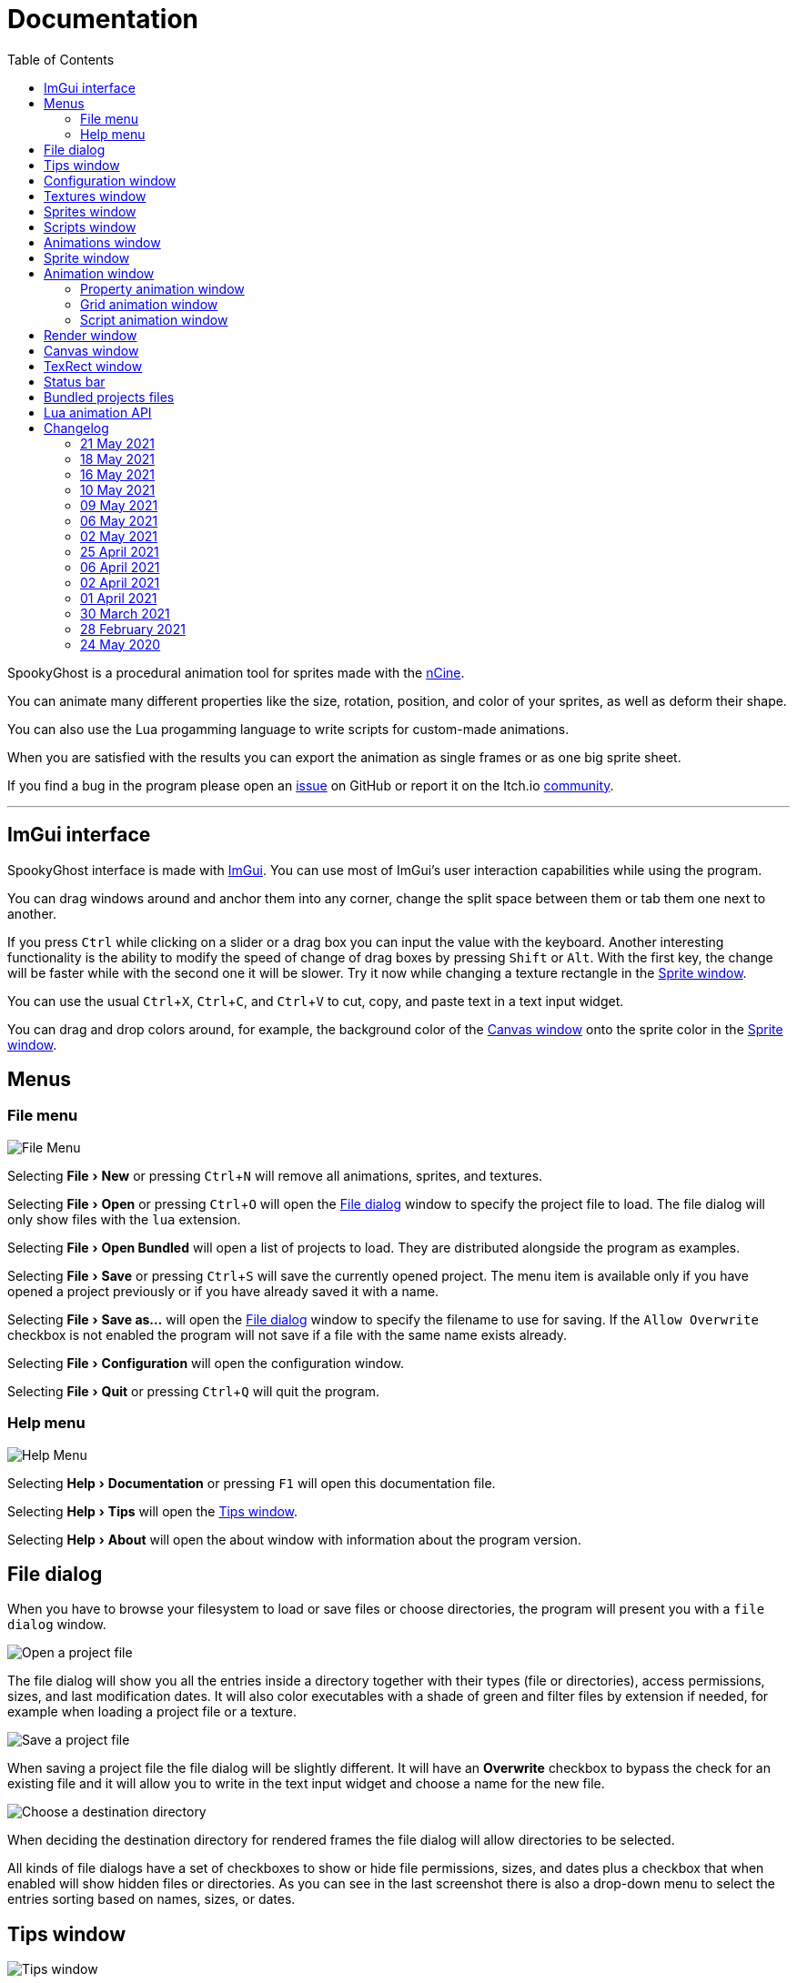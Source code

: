 = Documentation
:nofooter:
:toc: left
:toclevels: 3
:icons: font
:favicon:
:experimental:
:source-highlighter: rouge

SpookyGhost is a procedural animation tool for sprites made with the https://ncine.github.io/[nCine].

You can animate many different properties like the size, rotation, position, and color of your sprites, as well as deform their shape.

You can also use the Lua progamming language to write scripts for custom-made animations.

When you are satisfied with the results you can export the animation as single frames or as one big sprite sheet.

If you find a bug in the program please open an https://github.com/SpookyGhost2D/SpookyGhost/issues[issue] on GitHub or report it on the Itch.io https://encelo.itch.io/spookyghost/community[community].

'''

== ImGui interface

SpookyGhost interface is made with https://github.com/ocornut/imgui[ImGui]. You can use most of ImGui's user interaction capabilities while using the program.

You can drag windows around and anchor them into any corner, change the split space between them or tab them one next to another.

If you press kbd:[Ctrl] while clicking on a slider or a drag box you can input the value with the keyboard.
Another interesting functionality is the ability to modify the speed of change of drag boxes by pressing kbd:[Shift] or kbd:[Alt]. With the first key, the change will be faster while with the second one it will be slower. Try it now while changing a texture rectangle in the <<Sprite window>>.

You can use the usual kbd:[Ctrl + X], kbd:[Ctrl + C], and kbd:[Ctrl + V] to cut, copy, and paste text in a text input widget.

You can drag and drop colors around, for example, the background color of the <<Canvas window>> onto the sprite color in the <<Sprite window>>.

== Menus

=== File menu
image::file_menu.png[File Menu]

Selecting menu:File[New] or pressing kbd:[Ctrl+N] will remove all animations, sprites, and textures.

Selecting menu:File[Open] or pressing kbd:[Ctrl+O] will open the <<File dialog>> window to specify the project file to load. The file dialog will only show files with the `lua` extension.

Selecting menu:File[Open Bundled] will open a list of projects to load.
They are distributed alongside the program as examples.

Selecting menu:File[Save] or pressing kbd:[Ctrl+S] will save the currently opened project.
The menu item is available only if you have opened a project previously or if you have already saved it with a name.

Selecting menu:File[Save as...] will open the <<File dialog>> window to specify the filename to use for saving.
If the `Allow Overwrite` checkbox is not enabled the program will not save if a file with the same name exists already.

Selecting menu:File[Configuration] will open the configuration window.

Selecting menu:File[Quit] or pressing kbd:[Ctrl+Q] will quit the program.

=== Help menu
image::help_menu.png[Help Menu]

Selecting menu:Help[Documentation] or pressing kbd:[F1] will open this documentation file.

Selecting menu:Help[Tips] will open the <<Tips window>>.

Selecting menu:Help[About] will open the about window with information about the program version.

== File dialog

When you have to browse your filesystem to load or save files or choose directories, the program will present you with a `file dialog` window.

image::file_dialog_open.png[Open a project file]

The file dialog will show you all the entries inside a directory together with their types (file or directories), access permissions, sizes, and last modification dates. It will also color executables with a shade of green and filter files by extension if needed, for example when loading a project file or a texture.

image::file_dialog_save.png[Save a project file]

When saving a project file the file dialog will be slightly different. It will have an btn:[Overwrite] checkbox to bypass the check for an existing file and it will allow you to write in the text input widget and choose a name for the new file.

image::file_dialog_dir.png[Choose a destination directory]

When deciding the destination directory for rendered frames the file dialog will allow directories to be selected.

All kinds of file dialogs have a set of checkboxes to show or hide file permissions, sizes, and dates plus a checkbox that when enabled will show hidden files or directories. As you can see in the last screenshot there is also a drop-down menu to select the entries sorting based on names, sizes, or dates.

== Tips window

image::tips_window.png[Tips window]

The `Tips` window will show you a random tip about the program every time you start it.

You can read to the previous or the next tip with the btn:[Prev] and btn:[Next] buttons.

There is also a checkbox to enable or disable the default behavior of automatically showing this window on start.
The same checkbox is also present in the <<Configuration window>>.

== Configuration window

image::configuration_window.png[Configuration window]

The `Configuration` window contains some customizable properties that will be used every time the program starts.

The top section allows you to change the window size or to choose a fullscreen mode.
You can make the window btn:[Resizable] or not as well as btn:[Apply] your changes immediately or go back to btn:[Current] window settings.

Next, you can enable or disable btn:[Vertical Sync]. If you disable it you can specify a `Frame Limit` to control the number of frames rendered per second or select `0` to switch it off.
To apply the changes in this section you need to save the configuration and restart the program.

You can choose the initial canvas size that will be used when the program starts for the first time as well as the maximum size of the Lua project file.

After that, you can choose the name of a project file that will be loaded the first time you start the program and optionally play it right away.

The three text input widgets will let you choose a path for textures, sprites, and scripts that will be concatenated if you specify a relative path when loading.

With the last checkbox you can enable or disable the automatic showing of the <<Tips window>> when the program starts up.

Upon closing the window the configuration will be saved in the `config.lua` file in the same directory as the program executable.

== Textures window

image::textures_window.png[Textures window]

One of the tabs in the top left corner of the interface is the `Textures` window.

Before being able to create any sprite you need to load at least one texture from here. Clicking the btn:[Load] button will open the <<File dialog>> window. The file dialog will only show files with the `png` extension.

You can delete the selected texture by clicking the btn:[Remove] button or pressing the kbd:[Delete] key while the cursor is over this window.

image::context_menu_textures.png[Context menu for textures]

Some of those actions are also available in the context menu that appears when you right-click on a texture.

When you create a new sprite it will use the texture you selected in this window.

== Sprites window

image::sprites_window.png[Sprites window]

Next to the <<Textures window>> tab, you will find the `Sprites` window.
You can use it to btn:[Add] and btn:[Remove] sprites or to move an existing sprite to a higher or lower drawing layer.

You can also delete the selected sprite by pressing the kbd:[Delete] key while the cursor is over this window.

With the btn:[Clone] button, it is possible to create a copy of the selected sprite.

image::context_menu_sprites.png[Context menu for sprites]

Some of those actions are also available in the context menu that appears when you right-click on a sprite.

At the beginning of each entry, there is a checkbox you can use to make the sprite visible or not.

[TIP]
====
image::drag_drop_sprites.png[Drag and Drop Sprites]
You can reorder the list with the btn:[Move Up] and btn:[Move Down] buttons or by drag and drop.
====

TIP: The texture icon at the end of an entry indicates that the sprite is using the currently selected texture.

== Scripts window

image::scripts_window.png[Scripts window]

Next to the <<Sprites window>> tab, you will find the `Scripts` window.

At the top, there is a combo box with a list of scripts that are distributed with the program: use it to easily load the default scripts.

Below you will find some buttons that you can use to btn:[Load] and btn:[Remove] Lua scripts as well as btn:[Reload] them when they have changed on disk.

You can also delete the selected script by pressing the kbd:[Delete] key while the cursor is over this window.

image::context_menu_scripts.png[Context menu for scripts]

Some of those actions are also available in the context menu that appears when you right-click on a script.

At the end of each entry, you will find either a checkmark or a cross icon.
The first one tells you that there are no syntax errors and the script can run while the second indicates the opposite.

image::script_error.png[Script error]

In case of errors that prevent a script from running, you can hover on the entry to show a tooltip with the error message.

TIP: You can reload a script also by pressing kbd:[F5].

== Animations window

image::animations_window.png[Animations window]

In the lower part of the left side of the interface, you will find the `Animations` window.

You can use it to btn:[Add] and btn:[Remove] animations and to change their state with the btn:[Stop], btn:[Pause], and btn:[Play] buttons.

You can delete the selected animation also by pressing the kbd:[Delete] key while the cursor is over this window.

With the btn:[Clone] button, it is possible to create a copy of the selected animation or animation group.

image::context_menu_animations.png[Context menu for animations]

Some of those actions are also available in the context menu that appears when you right-click on an animation.

At the beginning of each entry, there is a checkbox you can use to make the animation enabled or not. A disabled animation will not be played by the parent group that contains it.

You can find an icon about the current animation state at the end of an animation entry.

TIP: Pressing kbd:[Space] when hovering on the Canvas window will toggle the animation state between playing and paused.

image::animation_types.png[Animation types]

Before pressing the btn:[Add] button, choose one of the four animation types.

The `Parallel Group` and `Sequential Group` help to organize together multiple animations. They will be played together or one after another depending on the group type. An animation group can also be composed of sub-groups.

image::sequential_animation_window.png[Sequential animation window]

The `Sequential Group` animation window has the same `Direction` and `Loop Mode` options as the non-group animation types.

Like all animation types, it has a `Delay` value that allows setting a delay in seconds between the time the animation goes into the playing state and the animation start.

Like all loopable animations, there is also a `Loop Delay` value that allows setting a delay in seconds between each loop reset.

Together with the `Parallel Group`, it also has a list of sprites with an btn:[Apply] button that overrides the sprite used by every contained animation. It comes in handy when you clone a group to apply the same animations to a different sprite.

[TIP]
====
image::drag_drop_animations.png[Drag and Drop Animations]
You can reorder the child order with the btn:[Move Up] and btn:[Move Down] buttons or change the parent and children relationships by drag and drop.
====

TIP: The sprite icon at the end of an entry indicates that the animation is assigned to the currently selected sprite. When you select a different animation its assigned sprite will be automatically selected.

== Sprite window

image::sprite_window.png[Sprite window]

On the top part of the right side of the interface, you will find the `Sprite` window.

You can change all the properties of the selected sprite from here.

You will be able to give it a name, give it a parent sprite, change its position, rotation, scale, and anchor point. You will also be able to select a texture rectangle, flip the texture, select a blending type separately for the RGB and alpha channels and change its color.

When you set a parent for a sprite its properties will depend upon its parent's properties, the properties of its grandparent, and so on. The parent-child sprite relationship is a powerful way to achieve very complex chained transformations.

Selecting a texture rectangle is useful when your texture is a sprite sheet and you only want to use a specific area as your sprite.

TIP: You can use the <<TexRect window>> to help you set up a texture rectangle using the mouse.

== Animation window

Next to the <<Sprite window>> tab, you will find the `Animation` window, where you can change all the properties of the selected animation.

For every type of animation, including a group one, you will be able to change its name at the top of the interface.

=== Property animation window

image::property_animation_window.png[Property animation window]

With the `Sprite` drop-down menu, you can choose the sprite whose property you want to change.

Just beneath you can choose which property to animate:

* Position
* Rotation
* Scale
* Anchor Point
* Opacity
* Color channels

Next to the property name, there is a checkbox with a lock icon. When it is enabled the curve value is applied to the property even if the animation is currently stopped or paused.
This option is useful to show a preview of how the property animation is affecting the sprite given the current curve value.

Like all animation types, it has a `Delay` value that allows setting a delay in seconds between the time the animation goes into the playing state and the animation start.

You can change the easing curve of the time parameter between a list of curves like:

* Linear
* Quadratic
* Cubic
* Quartic
* Quintic
* Sine
* Exponential
* Circular

You can then select the `Direction`: `Forward` or `Backward`. And then the `Loop Mode`: `Disabled`, `Rewind`, or `Ping Pong`.

Like all loopable animations, there is also a `Loop Delay` value that allows setting a delay in seconds between each loop reset.

You are then presented with two sliders that let you `Shift` and `Scale` the value returned by the curve function.
The function will take the time parameter, a number between 0 and 1, and return another value between 0 and 1.

You can then shift this value and scale it according to your needs. For example, if you want your sprite to move horizontally from 100 to 150 you will need to set `Position X` as your property, then shift the value to 100 and scale it to 50.

Going below there is another block of options. They are related to time: the input parameter to the easing function.

You can change the `Speed` to make the animation slower or faster, and you can change the `Start` and `End` values to affect its range.

The `Initial` value is very similar to the `Start` and `End` values but, instead of defining a range, it allows to specify an initial value within the range. It is very useful, for example, when you want to reuse the same animation and the same range multiple times on different sprites but you want them to play staggered.

The last slider, `Time`, is updated in real-time according to the current time value. When the animation is not playing you can directly change it to see how it affects your sprite property.

You can also read the current value for the easing curve and have a look at a graphical plot of recent `Values`.

=== Grid animation window

image::grid_animation_window.png[Grid animation window]

A grid animation deforms your sprite shape to achieve some special effects.

The interface is identical to the <<Property animation window>> one with some small but important differences.

Instead of being able to choose which sprite property to affect you will be able to choose a grid `Function`.

There are five different grid functions to choose from:

* Wave X
* Wave Y
* Skew X
* Skew Y
* Zoom

Next to the grid function name, there is a checkbox with a lock icon. When it is enabled the curve value is applied to the function even if the animation is currently stopped or paused.
This option is useful to show a preview of how the grid animation is affecting the sprite given the current curve value.

TIP: Functions can be combined by adding multiple grid animations that affect the same sprite. For example, you can add a `Wave X` and a `Wave Y` function to make the sprite wave in both directions.

Depending on which function you choose a different list of parameters will appear. They will allow you to tweak the results of the grid deformation.

Some grid functions have an anchor related parameter, it can be edited with the mouse in the <<Canvas window>>.

=== Script animation window

image::script_animation_window.png[Script animation window]

A script animation runs a particular Lua script to perform a custom animation.

The interface is very similar to a <<Property animation window>> or a <<Grid animation window>>.

You can choose the sprite to animate as well as the script you want to use among the ones currently loaded.

Similarly to the <<Scripts window>>, a checkmark or a cross icon will tell you if a script can run.

Next to the script name, there is a checkbox with a lock icon. When it is enabled the script will be invoked even if the animation is currently stopped or paused.
This option is useful to show a preview of how the script animation is affecting the sprite given the current curve value.

== Render window
image::render_window.png[Render window]

When you are happy with the results of your animation it is time to export it.

Clicking the button on top will open the <<File dialog>> window to choose a destination directory.

You can then choose a prefix for the files that are going to be created. Just specify a filename without the extension.

You can then choose to resize the canvas before saving its contents and then choose how many frames to generate per second.

Based on the `FPS` value you will then be able to change the number of frames produces either by setting its number directly or by choosing a duration.

When you are ready you can either press `Save Frames` and have all the frames saved as distinct PNG images or press `Save Spritesheet` and save all frames in a single big PNG image.

image::render_progress.png[Render progress]

While the operation is in progress you can click the btn:[Cancel] button or press the kbd:[Esc] key to cancel it.

How big a single frame and the sprite sheet are going to be can be read in the `Frame size` and `Spritesheet size` text widgets.

== Canvas window

image::canvas_window.png[Canvas window]

At the center of the interface lies the `Canvas` window. The canvas is your working area for animations.

If you press kbd:[Alt] you can drag the selected sprite around by clicking anywhere in the canvas.

At the top of this window, you will find some controls to change the zoom level, its size, and its background color.

TIP: You can change the canvas zoom level by hovering on the Canvas window, pressing the kbd:[Ctrl] key, and scrolling the mouse wheel.

When you change the background color don't forget to change the alpha opacity or you might not see the color you selected in the canvas.

When the btn:[Borders] checkbox is enabled a colored rectangle will show the current size of the canvas.

TIP: Pressing the arrow keys while the cursor is on the Canvas window will move the selected sprite in one-pixel increments for precise positioning.

image::canvas_window_anchor.png[Canvas window anchor]

You can also change the sprite anchor point by pressing kbd:[Shift] and the left mouse button and dragging the red point around the red rectangle.

If you instead press kbd:[Ctrl] and the left mouse button a blue point and a blue rectangle will appear to allow you to set the grid anchor point used by Grid animations.

You can also press kbd:[Shift+Ctrl] together and use the mouse to set both the sprite and the grid anchor points in one go.

== TexRect window
image::texrect_window.png[TexRect window]

The `TexRect` window is available when at least one sprite has been created.
It shows you which part of the texture will be used by the sprite for rendering.

You can use the mouse to select a rectangular region and fine-tune its size in the <<Sprites section>> of the interface.

== Status bar

image::status_bar.png[Status bar]

At the bottom of the interface, you will find the status bar. It will show error and information messages as well as the mouse coordinates during some operations.

== Bundled projects files

The program comes with some bundled project files to show its features and potential.

[discrete]
=== ghost.lua, laundry.lua, tree.lua
Those three files are the classic projects distributed since the first versions of the program. They show what is visually and artistically achievable by using very few and simple animations.

[discrete]
=== delay.lua
The project uses some very simple property animations that, together with different delay values, can achieve an interesting result.

[discrete]
=== ghost_sheet.lua
The project uses the `texrect.lua` script to modify the texture rectangle and animate using a sprite sheet.

[discrete]
=== scripted_gridanims.lua
The project uses the `skewx.lua`, `skewy.lua`, `wavex.lua`, `wavey.lua`, and `zoom.lua` scripts to show how a Lua script can replicate the same functions of a grid animation, albeit consuming a bit more CPU power.

[discrete]
=== scripted_rotations.lua
The project uses the `circle.lua` script to show some rotating ghost sprites.

[discrete]
=== scripted_rotations_staggered.lua
The project is very similar to `scripted_rotations.lua` and it also uses the `circle.lua` script. The difference here is the use of different initial values to create out-of-phase rotations.

[discrete]
=== sequential_square.lua
The project uses two sequential animation groups to move a sprite along a path shaped as a square while also using some grid animations to perform a zoom at the same time.

[discrete]
=== sequential_reverse.lua
The project has a long sequential animation group that can perfectly loop by automatically change the direction of the property animations it contains.

== Lua animation API

[discrete]
=== get_canvas_width() / get_canvas_height()

Returns the canvas width or height in pixels.

[source,lua]
----
local canvas_width = get_canvas_width()
local canvas_height = get_canvas_height()
print("canvas size: " .. canvas_width .. "x" .. canvas_height)
----

[discrete]
=== get_texture_width() /  get_texture_height()

Returns the sprite texture width or height in pixels.

[source,lua]
----
local texture_width = get_texture_width()
local texture_height = get_texture_height()
print("texture size: " .. texture_width .. "x" .. texture_height)
----

[discrete]
=== get_width() / get_height()

Returns the sprite width or height  in pixels.

[source,lua]
----
local width = get_width()
local height = get_height()
print("sprite size: " .. width .. "x" .. height)
----

[discrete]
=== get_position()

Returns the position of the sprite in pixels as a table with the `x` and the `y` fields.

[source,lua]
----
local position = get_position()
print("position x: " .. position.x .. " y: " .. position.y)
----

[discrete]
=== get_x() / get_y()

Returns the `x` or `y` component of the position of the sprite in pixels.

[source,lua]
----
local x = get_x()
local y = get_y()
print("position x: " .. x .. " y: " .. y)
----

[discrete]
=== get_rotation()

Returns the rotation of the sprite in degrees.

[source,lua]
----
local rotation = get_rotation()
print("rotation: " .. rotation)
----

[discrete]
=== get_scale()

Returns the scale of the sprite as a table with the `x` and the `y` fields.

[source,lua]
----
local scale = get_scale()
print("scale x: " .. scale.x .. " y: " .. scale.y)
----

[discrete]
=== get_scale_x() / get_scale_y()

Returns the `x` or `y` component of the scale of the sprite.

[source,lua]
----
local scale_x = get_scale_x()
local scale_y = get_scale_y()
print("scale x: " .. scale_x .. " y: " .. scale_y)
----

[discrete]
=== get_anchor()

Returns the anchor point of the sprite in pixels as a table with the `x` and the `y` fields.

[source,lua]
----
local anchor = get_anchor()
print("anchor x: " .. anchor.x .. " y: " .. anchor.y)
----

[discrete]
=== get_anchor_x() / get_anchor_y()

Returns the `x` or `y` component of the anchor point of the sprite.

[source,lua]
----
local anchor_x = get_anchor_x()
local anchor_y = get_anchor_y()
print("anchor x: " .. anchor_x .. " y: " .. anchor_y)
----

[discrete]
=== get_color()

Returns the color of the sprite as a table with the `r`, `g`, `b` and `a` fields for the normalized values of the red, green, blue and alpha channels.

[source,lua]
----
local color = get_color()
print(string.format("color: #%X%X%X%X", math.floor(color.r * 255 + 0.5), math.floor(color.g * 255 + 0.5), math.floor(color.b * 255 + 0.5), math.floor(color.a * 255 + 0.5)))
----

[discrete]
=== get_texrect()

Returns the texture rectangle of the sprite as a table with the `x`, `y`, `w` and `h` fields for the position, the width, and the height of the rectangle.

[source,lua]
----
local rect = get_texrect()
print("texrect x: " .. rect.x .. " y: " .. rect.y .. " w: " .. rect.w .. " h: " .. rect.h)
----

[discrete]
=== get_flipped_x() / get_flipped_y()

Returns the value of the horizontal or vertical flipping flag of the sprite.

[source,lua]
----
local is_hflipped = get_flipped_x()
local is_vflipped = get_flipped_y()
print("flipped h: " .. (is_hflipped and 'true' or 'false') .. " v: " .. (is_vflipped and 'true' or 'false'))
----

[discrete]
=== get_rgb_blending() / get_alpha_blending()

Returns the current blending preset value for the RGB or alpha channels of the sprite.
It can be one of the members of the `blending_preset` table: `DISABLED`, `ALPHA`, `PREMULTIPLIED_ALPHA`, `ADDITIVE`, or `MULTIPLY`.

* `DISABLED`: source factor is `GL_ONE`, destination factor is `GL_ZERO`.
* `ALPHA`: source factor is `GL_SRC_ALPHA`, destination factor is `GL_ONE_MINUS_SRC_ALPHA`.
* `PREMULTIPLIED_ALPHA`: source factor is `GL_ONE`, destination factor is `GL_ONE_MINUS_SRC_ALPHA`.
* `ADDITIVE`: source factor is `GL_SRC_ALPHA`, destination factor is `GL_ONE`.
* `MULTIPLY`: source factor is `GL_DST_COLOR`, destination factor is `GL_ZERO`.


[source,lua]
----
local blending = get_rgb_blending()

local blending_string = "UNKNOWN"
if blending == blending_preset.DISABLED then
	blending_string = "DISABLED"
elseif blending == blending_preset.ALPHA then
	blending_string = "ALPHA"
elseif blending == blending_preset.PREMULTIPLIED_ALPHA then
	blending_string = "PREMULTIPLIED_ALPHA"
elseif blending == blending_preset.ADDITIVE then
	blending_string = "ADDITIVE"
elseif blending == blending_preset.MULTIPLY then
	blending_string = "MULTIPLY"
end

print("blending: " .. blending_string)
----

[discrete]
=== get_num_vertices()

Returns the number of vertices of the sprite grid.

[source,lua]
----
local num_vertices = get_num_vertices()
print("number of vertices: " .. num_vertices)
----

[discrete]
=== get_vertices()

Returns all the vertices of the sprite grid as an array of tables with the `x`, `y`, `u`, and `v` fields for the positions and the texture coordinates.

[source,lua]
----
local vertices = get_vertices()
-- Print the position and texture coordinates of the first four vertices
for i = 1, 4 do
	print(string.format("vertex #%d x: %f y: %f u: %f v: %f", i, vertices[i].x, vertices[i].y, vertices[i].u, vertices[i].v))
end
----

[discrete]
=== get_vertices_xy()

Returns all the vertices of the sprite grid as an array of tables with the `x` and `y` fields for the positions.

[source,lua]
----
local vertices_xy = get_vertices_xy()
-- Print the position of the first four vertices
for i = 1, 4 do
	print(string.format("vertex #%d x: %f y: %f", i, vertices_xy[i].x, vertices_xy[i].y))
end
----

[discrete]
=== get_vertices_uv()

Returns all the vertices of the sprite grid as an array of tables with the `u` and `v` fields for the texture coordinates.

[source,lua]
----
local vertices_uv = get_vertices_uv()
-- Print the texture coordinates of the first four vertices
for i = 1, 4 do
	print(string.format("vertex #%d u: %f v: %f", i, vertices_uv[i].u, vertices_uv[i].v))
end
----

[discrete]
=== get_vertices_x() / get_vertices_y() / get_vertices_u() / get_vertices_v()

Returns all the vertices of the sprite grid as an array of `x`, `y`, `u`, or `v` components of the positions or texture coordinates.

[source,lua]
----
local vertices_x = get_vertices_x()
local vertices_y = get_vertices_y()
local vertices_u = get_vertices_u()
local vertices_v = get_vertices_v()
-- Print the texture coordinates of the first four vertices
for i = 1, 4 do
	print(string.format("vertex #%d x: %f y: %f u: %f v: %f", i, vertices_x[i], vertices_y[i], vertices_u[i], vertices_v[i]))
end
----

[discrete]
=== set_position()

Sets the position of the sprite in pixels through a table with the `x` and the `y` fields.

[source,lua]
----
new_position = { x = 0, y = 0 }
set_position(new_position)
----

[discrete]
=== set_x() / set_y()

Sets the `x` or `y` component of the position of the sprite in pixels.

[source,lua]
----
set_x(0)
set_y(0)
----

[discrete]
=== set_rotation()

Sets the rotation of the sprite in degrees.

[source,lua]
----
set_rotation(0)
----

[discrete]
=== set_scale()

Sets the scale of the sprite through a table with the `x` and the `y` fields.

[source,lua]
----
new_scale = { x = 1, y = 1 }
set_scale(new_scale)
----

[discrete]
=== set_scale_x() / set_scale_y()

Sets the `x` or `y` component of the scale of the sprite.

[source,lua]
----
set_scale_x(1)
set_scale_y(1)
----

[discrete]
=== set_anchor()

Sets the anchor point of the sprite in pixels with one rgument: as a table with the `x` and the `y` fields.

[source,lua]
----
new_anchor = { x = 0, y = 0 }
set_anchor(new_anchor)
----

[discrete]
=== set_anchor_x() / set_anchor_y()

Sets the `x` or `y` component of the anchor point of the sprite.

[source,lua]
----
set_anchor_x(0)
set_anchor_y(0)
----

[discrete]
=== set_color()

Sets the color of the sprite through a table with the `r`, `g`, `b` and `a` fields for the normalized values of the red, green, blue and alpha channels.

[source,lua]
----
new_color = { r = 1.0, g = 1.0, b = 1.0, a = 1.0}
set_color(new_color)
----

[discrete]
=== set_texrect()

Sets the texture rectangle of the sprite through a table with the `x`, `y`, `w` and `h` fields for the position, the width, and the height of the rectangle.

[source,lua]
----
new_rect = { x = 0, y = 0, w = get_texture_width(), h = get_texture_height()}
set_texrect(new_rect)
----

[discrete]
=== set_flipped_x() / set_flipped_y()

Sets the value of the horizontal or vertical flipping flag of the sprite.

[source,lua]
----
set_flipped_x(false)
set_flipped_y(false)
----

[discrete]
=== set_rgb_blending() / set_alpha_blending()

Sets the blending preset value for the RGB or alpha channels of the sprite.
It can be one of the members of the `blending_preset` table: `DISABLED`, `ALPHA`, `PREMULTIPLIED_ALPHA`, `ADDITIVE`, or `MULTIPLY`.

[source,lua]
----
set_rgb_blending(blending_preset.ALPHA)
----

[discrete]
=== set_vertices()

Sets all the vertices of the sprite grid with one argument: an array of tables with the `x`, `y`, `u`, and `v` fields for the positions and the texture coordinates.

[source,lua]
----
local vertices = get_vertices()

-- Change the position and texture coordinate of the first vertex
vertices[1].x = 0
vertices[1].y = 0
vertices[1].u = 0
vertices[1].v = 0

set_vertices(vertices)
----

[discrete]
=== set_vertices_xy()

Sets all the vertices of the sprite grid with one argument: an array of tables with the `x` and `y` fields for the positions.

[source,lua]
----
local vertices_xy = get_vertices_xy()

-- Change the position of the first vertex
vertices_xy[1].x = 0
vertices_xy[1].y = 0

set_vertices_xy(vertices_xy)
----

[discrete]
=== set_vertices_uv()

Sets all the vertices of the sprite grid with one argument: an array of tables with the `u` and `v` fields for the texture coordinates.

[source,lua]
----
local vertices_uv = get_vertices_uv()

-- Change the texture coordinate of the first vertex
vertices_uv[1].u = 0
vertices_uv[1].v = 0

set_vertices_uv(vertices_uv)
----

[discrete]
=== set_vertices_x()

Sets all the vertices of the sprite grid with one argument: an array of `x` components of the positions.

[source,lua]
----
local vertices_x = get_vertices_x()

-- Change the horizontal position of the first vertex
vertices_x[1] = 0

set_vertices_x(vertices_x)
----

[discrete]
=== set_vertices_y()

Sets all the vertices of the sprite grid with one argument: an array of `y` components of the positions.

[source,lua]
----
local vertices_y = get_vertices_y()

-- Change the vertical position of the first vertex
vertices_y[1] = 0

set_vertices_y(vertices_y)
----

[discrete]
=== set_vertices_u()

Sets all the vertices of the sprite grid with one argument: an array of `u` components of the texture coordinates.

[source,lua]
----
local vertices_u = get_vertices_u()

-- Change the horizontal texture coordinate of the first vertex
vertices_u[1] = 0

set_vertices_u(vertices_u)
----

[discrete]
=== set_vertices_v()

Sets all the vertices of the sprite grid with one argument: an array of `v` components of the texture coordinates.

[source,lua]
----
local vertices_v = get_vertices_v()

-- Change the vertical texture coordinate of the first vertex
vertices_v[1] = 0

set_vertices_v(vertices_v)
----

== Changelog

=== 21 May 2021
* *[NEW]* Set separate blending presets for RGB and alpha channels (also through scripting)
* *[NEW]* Add a button to override the sprite used by every animation inside a group
* *[NEW]* Add a "Select Parent" item in the contextual menu of sprites and animations

=== 18 May 2021
* *[FIX]* Fix UV coordinates of texture rectangles
* *[FIX]* Replace backslashes with slashes in Windows file paths
* *[FIX]* Change the code that updates the selected animation when removing one
* *[FIX]* Update the selected sprite index when removing a texture
* *[FIX]* Clamp texture coordinates wrapping to edges
* *[FIX]* Snap anchor point position to the pixel
* *[FIX]* Validate texture rectangle GUI values before applying them

=== 16 May 2021
* *[NEW]* Add delay, loop delay and initial time values
* *[FIX]* Reverse the direction of animations when the parent sequential group is going backward
* *[FIX]* Correct the detection of textures and scripts that are not relocatable
* *[FIX]* Disable animation locking when the parent group is playing

=== 10 May 2021
* *[NEW]* Add context menus for textures, sprites, scritps, and animations
* *[FIX]* Require pressing btn:[Alt] to drag a sprite on the canvas to prevent accidental movements

=== 09 May 2021
* *[NEW]* Add a combo box to load bundled scripts
* *[FIX]* Fix bundled projects loading when the configured textures path is not the default one
* *[FIX]* Many fixes to the Emscripten and Android experimental versions

=== 06 May 2021
* *[NEW]* Add the tips window: by default, it will show up when the program starts

=== 02 May 2021
* *[FIX]* Reset the sprite grid when removing a grid or a script animation assigned to that sprite

=== 25 April 2021
* *[NEW]* Add support for Lua script animations
** Add a new script type animation and a script resource
** Add a new scripts window to the user interface
* *[FIX]* Fix a crash when changing the texture rectangle of a sprite with a grid animation

=== 06 April 2021
* *[NEW]* Add a checkbox to enable or disable an animation

=== 02 April 2021
* *[NEW]* Add clone buttons for sprites and animations
* *[NEW]* Add move up and down buttons in the animations windows
* *[FIX]* Create a new animation under the selected one
* *[FIX]* Select the dropped animation when drag'n'dropping
* *[FIX]* Automatically select a newly created animation

=== 01 April 2021
* *[NEW]* Reactivate sequential animation groups
* *[NEW]* Add direction and loop mode to sequential groups
* *[NEW]* Add an option to lock or unlock the value of non-playing curve animations
* *[FIX]* Fix animations order when deserializing animation groups
* *[FIX]* Set the grid function when deserializing a grid animation
* *[FIX]* Hide the grid function interface if there are no sprites to animate

=== 30 March 2021
* *[NEW]* Add support for drag and drop in the animations window
* *[NEW]* Show the animation manager root group in the animations window
* *[FIX]* Assign the selected sprite to newly created property and grid animations

=== 28 February 2021
* *[NEW]* Add support for drag and drop in the sprites window
* *[FIX]* Put the move up and down sprite buttons on the same line as the add and remove ones
* *[FIX]* Add support for the new fault-tolerant texture loader class of the nCine
* *[FIX]* Avoid displaying the remove button if there are no textures or sprites
* *[FIX]* Fix a crash when recursively removing an animation and its children

=== 24 May 2020
Last paid version on Itch.io
